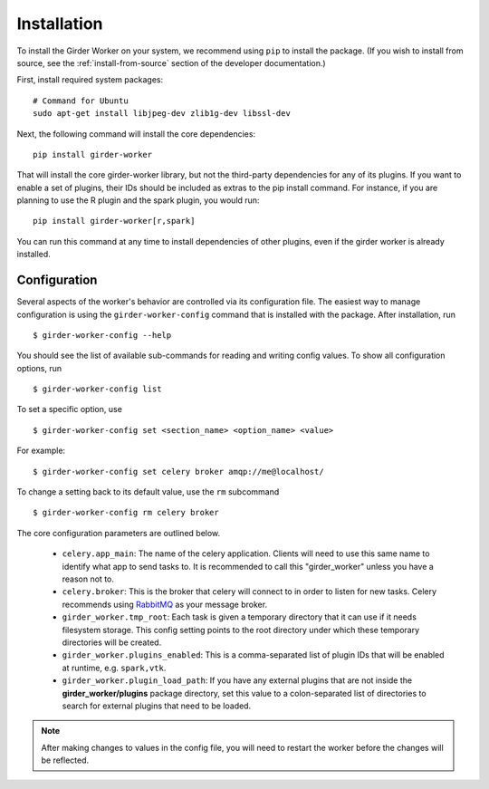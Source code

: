 Installation
============

To install the Girder Worker on your system, we recommend using ``pip`` to
install the package. (If you wish to install from source, see the :ref:`install-from-source`
section of the developer documentation.)

First, install required system packages: ::

    # Command for Ubuntu
    sudo apt-get install libjpeg-dev zlib1g-dev libssl-dev

Next, the following command will install the core dependencies: ::

    pip install girder-worker

That will install the core girder-worker library, but not the third-party dependencies for
any of its plugins. If you want to enable a set of plugins, their IDs should be included as
extras to the pip install command. For instance, if you are planning to use the R plugin
and the spark plugin, you would run: ::

    pip install girder-worker[r,spark]

You can run this command at any time to install dependencies of other plugins, even if
the girder worker is already installed.

.. _configuration:

Configuration
-------------

Several aspects of the worker's behavior are controlled via its configuration file. The easiest
way to manage configuration is using the ``girder-worker-config`` command that is installed
with the package. After installation, run  ::

    $ girder-worker-config --help

You should see the list of available sub-commands for reading and writing config values.
To show all configuration options, run ::

    $ girder-worker-config list

To set a specific option, use ::

    $ girder-worker-config set <section_name> <option_name> <value>

For example: ::

    $ girder-worker-config set celery broker amqp://me@localhost/

To change a setting back to its default value, use the ``rm`` subcommand ::

    $ girder-worker-config rm celery broker

The core configuration parameters are outlined below.

  * ``celery.app_main``: The name of the celery application. Clients will need to use
    this same name to identify what app to send tasks to. It is recommended to call this
    "girder_worker" unless you have a reason not to.
  * ``celery.broker``: This is the broker that celery will connect to in order to
    listen for new tasks. Celery recommends using `RabbitMQ <https://www.rabbitmq.com/>`_
    as your message broker.
  * ``girder_worker.tmp_root``: Each task is given a temporary directory that
    it can use if it needs filesystem storage. This config setting points to the
    root directory under which these temporary directories will be created.
  * ``girder_worker.plugins_enabled``: This is a comma-separated list of plugin IDs that
    will be enabled at runtime, e.g. ``spark,vtk``.
  * ``girder_worker.plugin_load_path``: If you have any external plugins that are not
    inside the **girder_worker/plugins** package directory, set this value to a
    colon-separated list of directories to search for external plugins that need to
    be loaded.

.. note :: After making changes to values in the config file, you will need to
   restart the worker before the changes will be reflected.
